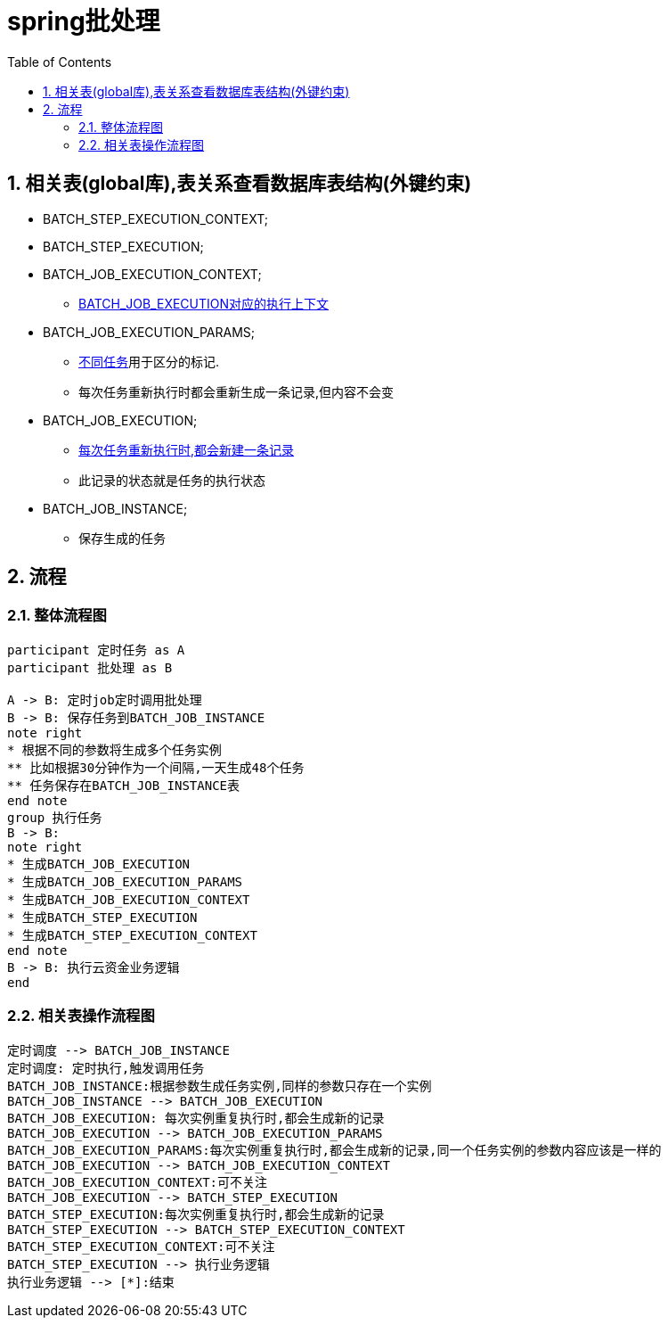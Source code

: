 = spring批处理
:toc: auto
:sectnums:

== 相关表(global库),表关系查看数据库表结构(外键约束)
[[spring_batch_step_execution_context]]
* BATCH_STEP_EXECUTION_CONTEXT;

[[spring_batch_step_execution]]
* BATCH_STEP_EXECUTION;

[[spring_batch_job_execution_context]]
* BATCH_JOB_EXECUTION_CONTEXT;
** <<spring_batch_job_execution,BATCH_JOB_EXECUTION对应的执行上下文>>

[[spring_batch_job_execution_params]]
* BATCH_JOB_EXECUTION_PARAMS;
** <<spring_batch_job_instance,不同任务>>用于区分的标记.
** 每次任务重新执行时都会重新生成一条记录,但内容不会变

[[spring_batch_job_execution]]
* BATCH_JOB_EXECUTION;
** <<spring_batch_job_instance,每次任务重新执行时,都会新建一条记录>>
** 此记录的状态就是任务的执行状态

[[spring_batch_job_instance]]
* BATCH_JOB_INSTANCE;
** 保存生成的任务

== 流程

=== 整体流程图

[plantuml,format=svg]
----
participant 定时任务 as A
participant 批处理 as B

A -> B: 定时job定时调用批处理
B -> B: 保存任务到BATCH_JOB_INSTANCE
note right
* 根据不同的参数将生成多个任务实例
** 比如根据30分钟作为一个间隔,一天生成48个任务
** 任务保存在BATCH_JOB_INSTANCE表
end note
group 执行任务
B -> B:
note right
* 生成BATCH_JOB_EXECUTION
* 生成BATCH_JOB_EXECUTION_PARAMS
* 生成BATCH_JOB_EXECUTION_CONTEXT
* 生成BATCH_STEP_EXECUTION
* 生成BATCH_STEP_EXECUTION_CONTEXT
end note
B -> B: 执行云资金业务逻辑
end
----

=== 相关表操作流程图
[plantuml,format=svg]
----
定时调度 --> BATCH_JOB_INSTANCE
定时调度: 定时执行,触发调用任务
BATCH_JOB_INSTANCE:根据参数生成任务实例,同样的参数只存在一个实例
BATCH_JOB_INSTANCE --> BATCH_JOB_EXECUTION
BATCH_JOB_EXECUTION: 每次实例重复执行时,都会生成新的记录
BATCH_JOB_EXECUTION --> BATCH_JOB_EXECUTION_PARAMS
BATCH_JOB_EXECUTION_PARAMS:每次实例重复执行时,都会生成新的记录,同一个任务实例的参数内容应该是一样的
BATCH_JOB_EXECUTION --> BATCH_JOB_EXECUTION_CONTEXT
BATCH_JOB_EXECUTION_CONTEXT:可不关注
BATCH_JOB_EXECUTION --> BATCH_STEP_EXECUTION
BATCH_STEP_EXECUTION:每次实例重复执行时,都会生成新的记录
BATCH_STEP_EXECUTION --> BATCH_STEP_EXECUTION_CONTEXT
BATCH_STEP_EXECUTION_CONTEXT:可不关注
BATCH_STEP_EXECUTION --> 执行业务逻辑
执行业务逻辑 --> [*]:结束

----